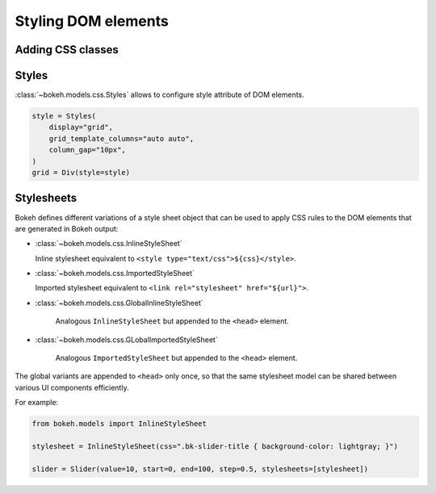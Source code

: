 .. _ug_styling_dom:

Styling DOM elements
====================

Adding CSS classes
------------------
.. bokeh-plot:: __REPO__/examples/styling/dom/css_classes.py
    :source-position: above

Styles
------

:class:`~bokeh.models.css.Styles` allows to configure style attribute of DOM elements.

.. code-block:: python

    style = Styles(
        display="grid",
        grid_template_columns="auto auto",
        column_gap="10px",
    )
    grid = Div(style=style)

Stylesheets
-----------

Bokeh defines different variations of a style sheet object that can be
used to apply CSS rules to the DOM elements that are generated in Bokeh
output:

* :class:`~bokeh.models.css.InlineStyleSheet`

  Inline stylesheet equivalent to ``<style type="text/css">${css}</style>``.

* :class:`~bokeh.models.css.ImportedStyleSheet`

  Imported stylesheet equivalent to ``<link rel="stylesheet" href="${url}">``.

* :class:`~bokeh.models.css.GlobalInlineStyleSheet`

    Analogous ``InlineStyleSheet`` but appended to the ``<head>`` element.

* :class:`~bokeh.models.css.GLobalImportedStyleSheet`

    Analogous ``ImportedStyleSheet`` but appended to the ``<head>`` element.

The global variants are appended to ``<head>`` only once, so that the same
stylesheet model can be shared between various UI components efficiently.

For example:

.. code-block:: python

    from bokeh.models import InlineStyleSheet

    stylesheet = InlineStyleSheet(css=".bk-slider-title { background-color: lightgray; }")

    slider = Slider(value=10, start=0, end=100, step=0.5, stylesheets=[stylesheet])
